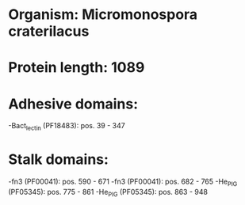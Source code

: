 * Organism: Micromonospora craterilacus
* Protein length: 1089
* Adhesive domains:
-Bact_lectin (PF18483): pos. 39 - 347
* Stalk domains:
-fn3 (PF00041): pos. 590 - 671
-fn3 (PF00041): pos. 682 - 765
-He_PIG (PF05345): pos. 775 - 861
-He_PIG (PF05345): pos. 863 - 948


